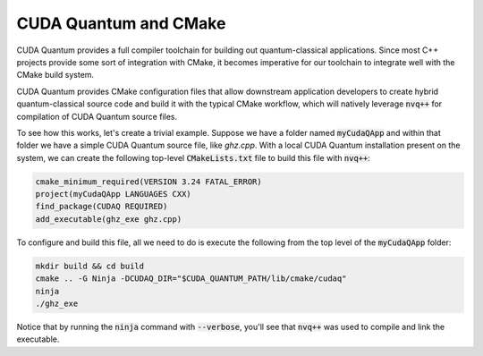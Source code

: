 CUDA Quantum and CMake
**********************

CUDA Quantum provides a full compiler toolchain for building 
out quantum-classical applications. Since most C++ projects 
provide some sort of integration with CMake, it becomes imperative 
for our toolchain to integrate well with the CMake build system. 

CUDA Quantum provides CMake configuration files that allow downstream 
application developers to create hybrid quantum-classical source code 
and build it with the typical CMake workflow, which will natively 
leverage :code:`nvq++` for compilation of CUDA Quantum source files. 

To see how this works, let's create a trivial example. Suppose we have 
a folder named :code:`myCudaQApp` and within that folder we have 
a simple CUDA Quantum source file, like `ghz.cpp`. With a local 
CUDA Quantum installation present on the system, we can create the 
following top-level :code:`CMakeLists.txt` file to build this file with 
:code:`nvq++`:

.. code:: bash 

    cmake_minimum_required(VERSION 3.24 FATAL_ERROR)
    project(myCudaQApp LANGUAGES CXX)
    find_package(CUDAQ REQUIRED)
    add_executable(ghz_exe ghz.cpp)

To configure and build this file, all we need to do is execute the following from the top level of the :code:`myCudaQApp` folder:

.. code:: bash 

    mkdir build && cd build 
    cmake .. -G Ninja -DCUDAQ_DIR="$CUDA_QUANTUM_PATH/lib/cmake/cudaq"
    ninja
    ./ghz_exe 

Notice that by running the :code:`ninja` command with :code:`--verbose`, you'll see that 
:code:`nvq++` was used to compile and link the executable. 

